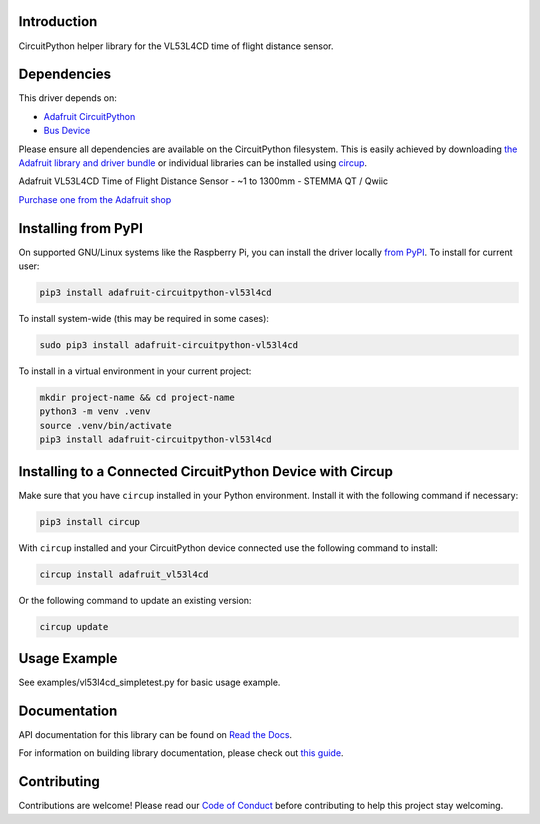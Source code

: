 Introduction
============


.. image:: https://readthedocs.org/projects/adafruit-circuitpython-vl53l4cd/badge/?version=latest
    :target: https://docs.circuitpython.org/projects/vl53l4cd/en/latest/
    :alt: Documentation Status


.. image:: https://raw.githubusercontent.com/adafruit/Adafruit_CircuitPython_Bundle/main/badges/adafruit_discord.svg
    :target: https://adafru.it/discord
    :alt: Discord


.. image:: https://github.com/adafruit/Adafruit_CircuitPython_VL53L4CD/workflows/Build%20CI/badge.svg
    :target: https://github.com/adafruit/Adafruit_CircuitPython_VL53L4CD/actions
    :alt: Build Status


.. image:: https://img.shields.io/badge/code%20style-black-000000.svg
    :target: https://github.com/psf/black
    :alt: Code Style: Black

CircuitPython helper library for the VL53L4CD time of flight distance sensor.


Dependencies
=============
This driver depends on:

* `Adafruit CircuitPython <https://github.com/adafruit/circuitpython>`_
* `Bus Device <https://github.com/adafruit/Adafruit_CircuitPython_BusDevice>`_

Please ensure all dependencies are available on the CircuitPython filesystem.
This is easily achieved by downloading
`the Adafruit library and driver bundle <https://circuitpython.org/libraries>`_
or individual libraries can be installed using
`circup <https://github.com/adafruit/circup>`_.

Adafruit VL53L4CD Time of Flight Distance Sensor - ~1 to 1300mm - STEMMA QT / Qwiic

`Purchase one from the Adafruit shop <http://www.adafruit.com/products/5396>`_


Installing from PyPI
=====================
On supported GNU/Linux systems like the Raspberry Pi, you can install the driver locally `from
PyPI <https://pypi.org/project/adafruit-circuitpython-vl53l4cd/>`_.
To install for current user:

.. code-block:: shell

    pip3 install adafruit-circuitpython-vl53l4cd

To install system-wide (this may be required in some cases):

.. code-block:: shell

    sudo pip3 install adafruit-circuitpython-vl53l4cd

To install in a virtual environment in your current project:

.. code-block:: shell

    mkdir project-name && cd project-name
    python3 -m venv .venv
    source .venv/bin/activate
    pip3 install adafruit-circuitpython-vl53l4cd



Installing to a Connected CircuitPython Device with Circup
==========================================================

Make sure that you have ``circup`` installed in your Python environment.
Install it with the following command if necessary:

.. code-block:: shell

    pip3 install circup

With ``circup`` installed and your CircuitPython device connected use the
following command to install:

.. code-block:: shell

    circup install adafruit_vl53l4cd

Or the following command to update an existing version:

.. code-block:: shell

    circup update

Usage Example
=============

See examples/vl53l4cd_simpletest.py for basic usage example.

Documentation
=============
API documentation for this library can be found on `Read the Docs <https://docs.circuitpython.org/projects/vl53l4cd/en/latest/>`_.

For information on building library documentation, please check out
`this guide <https://learn.adafruit.com/creating-and-sharing-a-circuitpython-library/sharing-our-docs-on-readthedocs#sphinx-5-1>`_.

Contributing
============

Contributions are welcome! Please read our `Code of Conduct
<https://github.com/adafruit/Adafruit_CircuitPython_VL53L4CD/blob/HEAD/CODE_OF_CONDUCT.md>`_
before contributing to help this project stay welcoming.

